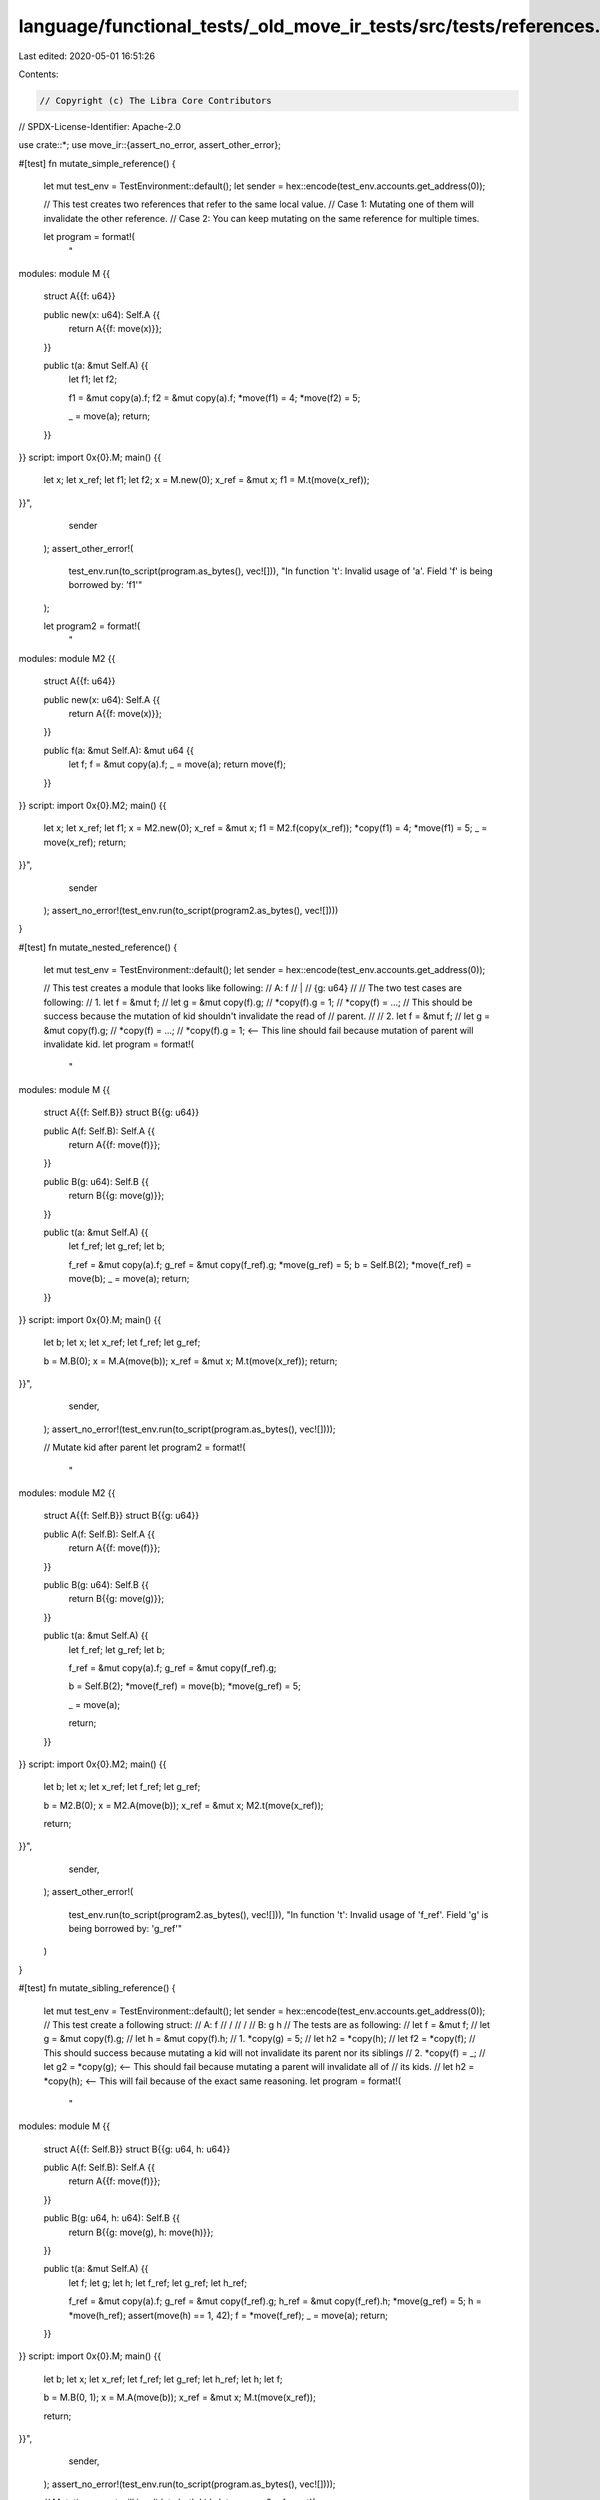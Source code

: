 language/functional_tests/_old_move_ir_tests/src/tests/references.rs
====================================================================

Last edited: 2020-05-01 16:51:26

Contents:

.. code-block:: rs

    // Copyright (c) The Libra Core Contributors
// SPDX-License-Identifier: Apache-2.0

use crate::*;
use move_ir::{assert_no_error, assert_other_error};

#[test]
fn mutate_simple_reference() {
    let mut test_env = TestEnvironment::default();
    let sender = hex::encode(test_env.accounts.get_address(0));

    // This test creates two references that refer to the same local value.
    // Case 1: Mutating one of them will invalidate the other reference.
    // Case 2: You can keep mutating on the same reference for multiple times.

    let program = format!(
        "
modules:
module M {{
    struct A{{f: u64}}

    public new(x: u64): Self.A {{
        return A{{f: move(x)}};
    }}

    public t(a: &mut Self.A) {{
        let f1;
        let f2;

        f1 = &mut copy(a).f;
        f2 = &mut copy(a).f;
        *move(f1) = 4;
        *move(f2) = 5;

        _ = move(a);
        return;
    }}
}}
script:
import 0x{0}.M;
main() {{
    let x;
    let x_ref;
    let f1;
    let f2;
    x = M.new(0);
    x_ref = &mut x;
    f1 = M.t(move(x_ref));
}}",
        sender
    );
    assert_other_error!(
        test_env.run(to_script(program.as_bytes(), vec![])),
        "In function \'t\': Invalid usage of \'a\'. Field \'f\' is being borrowed by: \'f1\'"
    );

    let program2 = format!(
        "
modules:
module M2 {{
    struct A{{f: u64}}

    public new(x: u64): Self.A {{
        return A{{f: move(x)}};
    }}

    public f(a: &mut Self.A): &mut u64 {{
        let f;
        f = &mut copy(a).f;
        _ = move(a);
        return move(f);
    }}
}}
script:
import 0x{0}.M2;
main() {{
    let x;
    let x_ref;
    let f1;
    x = M2.new(0);
    x_ref = &mut x;
    f1 = M2.f(copy(x_ref));
    *copy(f1) = 4;
    *move(f1) = 5;
    _ = move(x_ref);
    return;
}}",
        sender
    );
    assert_no_error!(test_env.run(to_script(program2.as_bytes(), vec![])))
}

#[test]
fn mutate_nested_reference() {
    let mut test_env = TestEnvironment::default();
    let sender = hex::encode(test_env.accounts.get_address(0));

    // This test creates a module that looks like following:
    //  A: f
    //     |
    //    {g: u64}
    //
    // The two test cases are following:
    // 1. let f = &mut f;
    //    let g = &mut copy(f).g;
    //    *copy(f).g = 1;
    //    *copy(f) = ...;
    //    This should be success because the mutation of kid shouldn't invalidate the read of
    //    parent.
    //
    // 2.  let f = &mut f;
    //     let g = &mut copy(f).g;
    //     *copy(f) = ...;
    //     *copy(f).g = 1; <-- This line should fail because mutation of parent will invalidate kid.
    let program = format!(
        "
modules:
module M {{
    struct A{{f: Self.B}}
    struct B{{g: u64}}

    public A(f: Self.B): Self.A {{
        return A{{f: move(f)}};
    }}

    public B(g: u64): Self.B {{
        return B{{g: move(g)}};
    }}

    public t(a: &mut Self.A) {{
        let f_ref;
        let g_ref;
        let b;

        f_ref = &mut copy(a).f;
        g_ref = &mut copy(f_ref).g;
        *move(g_ref) = 5;
        b = Self.B(2);
        *move(f_ref) = move(b);
        _ = move(a);
        return;
    }}
}}
script:
import 0x{0}.M;
main() {{
    let b;
    let x;
    let x_ref;
    let f_ref;
    let g_ref;

    b = M.B(0);
    x = M.A(move(b));
    x_ref = &mut x;
    M.t(move(x_ref));
    return;
}}",
        sender,
    );
    assert_no_error!(test_env.run(to_script(program.as_bytes(), vec![])));

    // Mutate kid after parent
    let program2 = format!(
        "
modules:
module M2 {{
    struct A{{f: Self.B}}
    struct B{{g: u64}}

    public A(f: Self.B): Self.A {{
        return A{{f: move(f)}};
    }}

    public B(g: u64): Self.B {{
        return B{{g: move(g)}};
    }}

    public t(a: &mut Self.A) {{
        let f_ref;
        let g_ref;
        let b;

        f_ref = &mut copy(a).f;
        g_ref = &mut copy(f_ref).g;

        b = Self.B(2);
        *move(f_ref) = move(b);
        *move(g_ref) = 5;

        _ = move(a);

        return;
    }}
}}
script:
import 0x{0}.M2;
main() {{
    let b;
    let x;
    let x_ref;
    let f_ref;
    let g_ref;

    b = M2.B(0);
    x = M2.A(move(b));
    x_ref = &mut x;
    M2.t(move(x_ref));

    return;
}}",
        sender,
    );
    assert_other_error!(
        test_env.run(to_script(program2.as_bytes(), vec![])),
        "In function \'t\': Invalid usage of \'f_ref\'. Field \'g\' is being borrowed by: \'g_ref\'"
    )
}

#[test]
fn mutate_sibling_reference() {
    let mut test_env = TestEnvironment::default();
    let sender = hex::encode(test_env.accounts.get_address(0));
    // This test create a following struct:
    // A:       f
    //         / \
    //        /   \
    // B:    g     h
    // The tests are as following:
    // let f = &mut f;
    // let g = &mut copy(f).g;
    // let h = &mut copy(f).h;
    // 1. *copy(g) = 5;
    //    let h2 = *copy(h);
    //    let f2 = *copy(f);
    //    This should success because mutating a kid will not invalidate its parent nor its siblings
    // 2. *copy(f) = _;
    //    let g2 = *copy(g); <-- This should fail because mutating a parent will invalidate all of
    // its    kids.
    //    let h2 = *copy(h); <-- This will fail because of the exact same reasoning.
    let program = format!(
        "
modules:
module M {{
    struct A{{f: Self.B}}
    struct B{{g: u64, h: u64}}

    public A(f: Self.B): Self.A {{
        return A{{f: move(f)}};
    }}

    public B(g: u64, h: u64): Self.B {{
        return B{{g: move(g), h: move(h)}};
    }}

    public t(a: &mut Self.A) {{
        let f;
        let g;
        let h;
        let f_ref;
        let g_ref;
        let h_ref;

        f_ref = &mut copy(a).f;
        g_ref = &mut copy(f_ref).g;
        h_ref = &mut copy(f_ref).h;
        *move(g_ref) = 5;
        h = *move(h_ref);
        assert(move(h) == 1, 42);
        f = *move(f_ref);
        _ = move(a);
        return;
    }}
}}
script:
import 0x{0}.M;
main() {{
    let b;
    let x;
    let x_ref;
    let f_ref;
    let g_ref;
    let h_ref;
    let h;
    let f;

    b = M.B(0, 1);
    x = M.A(move(b));
    x_ref = &mut x;
    M.t(move(x_ref));

    return;
}}",
        sender,
    );
    assert_no_error!(test_env.run(to_script(program.as_bytes(), vec![])));

    // Mutating parent will invalidate both kids
    let program2 = format!(
        "
modules:
module M2 {{
    struct A{{f: Self.B}}
    struct B{{g: u64, h: u64}}

    public A(f: Self.B): Self.A {{
        return A{{f: move(f)}};
    }}

    public B(g: u64, h: u64): Self.B {{
        return B{{g: move(g), h: move(h)}};
    }}

    public t(a: &mut Self.A) {{
        let f_ref;
        let h_ref;
        let b;
        let h;

        f_ref = &mut copy(a).f;
        h_ref = &mut copy(f_ref).h;

        b = Self.B(2, 3);
        *move(f_ref) = move(b);
        h = *move(h_ref);
        _ = move(a);
    }}
}}
script:
import 0x{0}.M2;
main() {{
    let b;
    let x;
    let x_ref;

    b = M2.B(0, 1);
    x = M2.A(move(b));
    x_ref = &mut x;
    M2.t(move(x_ref));
    return;
}}",
        sender,
    );
    assert_other_error!(
        test_env.run(to_script(program2.as_bytes(), vec![])),
        "In function \'t\': Invalid usage of \'f_ref\'. Field \'h\' is being borrowed by: \'h_ref\'"
    );

    let program3 = format!(
        "
modules:
module M3 {{
    struct A{{f: Self.B}}
    struct B{{g: u64, h: u64}}

    public A(f: Self.B): Self.A {{
        return A{{f: move(f)}};
    }}

    public B(g: u64, h: u64): Self.B {{
        return B{{g: move(g), h: move(h)}};
    }}

    public t(a: &mut Self.A) {{
        let f_ref;
        let g_ref;
        let b;
        let g;

        f_ref = &mut copy(a).f;
        g_ref = &mut copy(f_ref).g;

        b = Self.B(2, 3);
        *move(f_ref) = move(b);
        g = *move(g_ref);
        _ = move(a);
    }}
}}
script:
import 0x{0}.M3;
main() {{
    let b;
    let x;
    let x_ref;

    b = M3.B(0, 1);
    x = M3.A(move(b));
    x_ref = &mut x;
    M3.t(move(x_ref));
    return;
}}",
        sender,
    );
    assert_other_error!(
        test_env.run(to_script(program3.as_bytes(), vec![])),
        "In function \'t\': Invalid usage of \'f_ref\'. Field \'g\' is being borrowed by: \'g_ref\'"
    );
}


